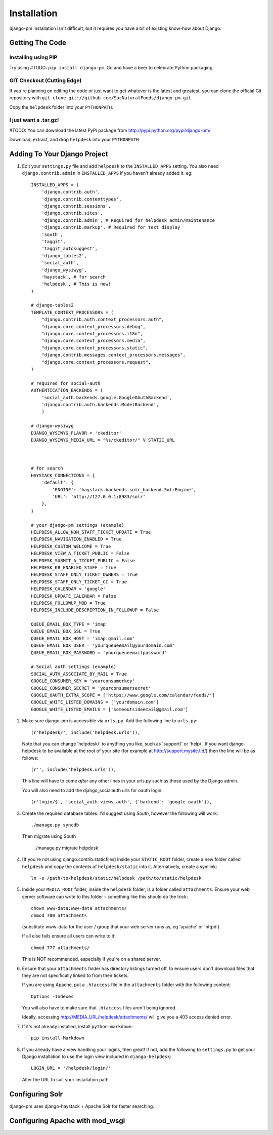 Installation
============

django-pm installation isn't difficult, but it requires you have a bit of existing know-how about Django.


Getting The Code
----------------

Installing using PIP
~~~~~~~~~~~~~~~~~~~~

Try using #TODO: ``pip install django-pm``. Go and have a beer to celebrate Python packaging.

GIT Checkout (Cutting Edge)
~~~~~~~~~~~~~~~~~~~~~~~~~~~

If you're planning on editing the code or just want to get whatever is the latest and greatest, you can 
clone the official Git repository with ``git clone git://github.com/SacNaturalFoods/django-pm.git``

Copy the ``helpdesk`` folder into your ``PYTHONPATH``.

I just want a .tar.gz!
~~~~~~~~~~~~~~~~~~~~~~

#TODO: You can download the latest PyPi package from http://pypi.python.org/pypi/django-pm/

Download, extract, and drop ``helpdesk`` into your ``PYTHONPATH``

Adding To Your Django Project
-----------------------------

1. Edit your ``settings.py`` file and add ``helpdesk`` to the ``INSTALLED_APPS`` setting. You also need ``django.contrib.admin`` in ``INSTALLED_APPS`` if you haven't already added it. eg::
    
    INSTALLED_APPS = (
        'django.contrib.auth',
        'django.contrib.contenttypes',
        'django.contrib.sessions',
        'django.contrib.sites',
        'django.contrib.admin', # Required for helpdesk admin/maintenance
        'django.contrib.markup', # Required for text display
        'south', 
        'taggit',
        'taggit_autosuggest',
        'django_tables2',
        'social_auth',
        'django_wysiwyg',
        'haystack', # for search
        'helpdesk', # This is new!
    )

    # django-tables2
    TEMPLATE_CONTEXT_PROCESSORS = (
        "django.contrib.auth.context_processors.auth",
        "django.core.context_processors.debug",
        "django.core.context_processors.i18n",
        "django.core.context_processors.media",
        "django.core.context_processors.static",
        "django.contrib.messages.context_processors.messages",
        "django.core.context_processors.request",
    )

    # required for social-auth
    AUTHENTICATION_BACKENDS = (
        'social_auth.backends.google.GoogleOAuthBackend',
        'django.contrib.auth.backends.ModelBackend',
        )

    # django-wysiwyg
    DJANGO_WYSIWYG_FLAVOR = 'ckeditor'
    DJANGO_WYSIWYG_MEDIA_URL = "%s/ckeditor/" % STATIC_URL



    # for search
    HAYSTACK_CONNECTIONS = {
        'default': {
            'ENGINE': 'haystack.backends.solr_backend.SolrEngine',
            'URL': 'http://127.0.0.1:8983/solr'
        },
    }

    # your django-pm settings (example)
    HELPDESK_ALLOW_NON_STAFF_TICKET_UPDATE = True 
    HELPDESK_NAVIGATION_ENABLED = True 
    HELPDESK_CUSTOM_WELCOME = True 
    HELPDESK_VIEW_A_TICKET_PUBLIC = False 
    HELPDESK_SUBMIT_A_TICKET_PUBLIC = False 
    HELPDESK_KB_ENABLED_STAFF = True
    HELPDESK_STAFF_ONLY_TICKET_OWNERS = True
    HELPDESK_STAFF_ONLY_TICKET_CC = True
    HELPDESK_CALENDAR = 'google'
    HELPDESK_UPDATE_CALENDAR = False 
    HELPDESK_FOLLOWUP_MOD = True
    HELPDESK_INCLUDE_DESCRIPTION_IN_FOLLOWUP = False

    QUEUE_EMAIL_BOX_TYPE = 'imap'
    QUEUE_EMAIL_BOX_SSL = True 
    QUEUE_EMAIL_BOX_HOST = 'imap.gmail.com'
    QUEUE_EMAIL_BOX_USER = 'yourqueueemail@yourdomain.com'
    QUEUE_EMAIL_BOX_PASSWORD = 'yourqueueemailpassword'

    # Social auth settings (example)
    SOCIAL_AUTH_ASSOCIATE_BY_MAIL = True
    GOOGLE_CONSUMER_KEY = 'yourconsumerkey'
    GOOGLE_CONSUMER_SECRET = 'yourconsumersecret'
    GOOGLE_OAUTH_EXTRA_SCOPE = ['https://www.google.com/calendar/feeds/']
    GOOGLE_WHITE_LISTED_DOMAINS = ['yourdomain.com']
    GOOGLE_WHITE_LISTED_EMAILS = ['someoutsideemail@gmail.com']

2. Make sure django-pm is accessible via ``urls.py``. Add the following line to ``urls.py``::

     (r'helpdesk/', include('helpdesk.urls')),

   Note that you can change 'helpdesk/' to anything you like, such as 'support/' or 'help/'. If you want django-helpdesk to be available at the root of your site (for example at http://support.mysite.tld/) then the line will be as follows::
     
     (r'', include('helpdesk.urls')),

   This line will have to come *after* any other lines in your urls.py such as those used by the Django admin.
   
   You will also need to add the django_socialauth urls for oauth login::

     (r'login/$', 'social_auth.views.auth', {'backend': 'google-oauth'}),

3. Create the required database tables. I'd suggest using *South*, however the following will work::

     ./manage.py syncdb

   Then migrate using South

     ./manage.py migrate helpdesk

4. [If you're not using django.contrib.staticfiles] Inside your ``STATIC_ROOT`` folder, create a new folder called ``helpdesk`` and copy the contents of ``helpdesk/static`` into it. Alternatively, create a symlink::

      ln -s /path/to/helpdesk/static/helpdesk /path/to/static/helpdesk

5. Inside your ``MEDIA_ROOT`` folder, inside the ``helpdesk`` folder, is a folder called ``attachments``. Ensure your web server software can write to this folder - something like this should do the trick::

      chown www-data:www-data attachments/
      chmod 700 attachments

   (substitute www-data for the user / group that your web server runs as, eg 'apache' or 'httpd')

   If all else fails ensure all users can write to it::

      chmod 777 attachments/

   This is NOT recommended, especially if you're on a shared server.

6. Ensure that your ``attachments`` folder has directory listings turned off, to ensure users don't download files that they are not specifically linked to from their tickets.

   If you are using Apache, put a ``.htaccess`` file in the ``attachments`` folder with the following content::

      Options -Indexes

   You will also have to make sure that ``.htaccess`` files aren't being ignored.

   Ideally, accessing http://MEDIA_URL/helpdesk/attachments/ will give you a 403 access denied error.

7. If it's not already installed, install ``python-markdown``::

      pip install Markdown

8. If you already have a view handling your logins, then great! If not, add the following to ``settings.py`` to get your Django installation to use the login view included in ``django-helpdesk``::

      LOGIN_URL = '/helpdesk/login/'

   Alter the URL to suit your installation path.


Configuring Solr
----------------

django-pm uses django-haystack + Apache Solr for faster searching.

Configuring Apache with mod_wsgi
--------------------------------

